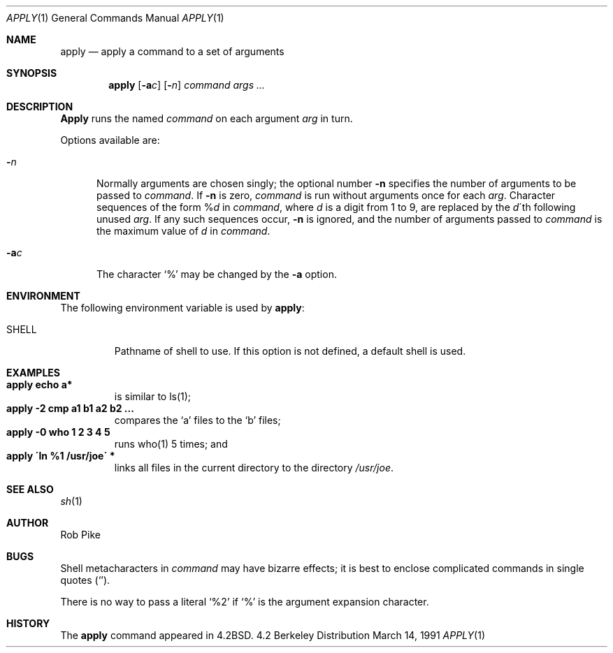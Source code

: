 .\" Copyright (c) 1983, 1990 The Regents of the University of California.
.\" All rights reserved.
.\"
.\" Redistribution and use in source and binary forms, with or without
.\" modification, are permitted provided that the following conditions
.\" are met:
.\" 1. Redistributions of source code must retain the above copyright
.\"    notice, this list of conditions and the following disclaimer.
.\" 2. Redistributions in binary form must reproduce the above copyright
.\"    notice, this list of conditions and the following disclaimer in the
.\"    documentation and/or other materials provided with the distribution.
.\" 3. All advertising materials mentioning features or use of this software
.\"    must display the following acknowledgement:
.\"	This product includes software developed by the University of
.\"	California, Berkeley and its contributors.
.\" 4. Neither the name of the University nor the names of its contributors
.\"    may be used to endorse or promote products derived from this software
.\"    without specific prior written permission.
.\"
.\" THIS SOFTWARE IS PROVIDED BY THE REGENTS AND CONTRIBUTORS ``AS IS'' AND
.\" ANY EXPRESS OR IMPLIED WARRANTIES, INCLUDING, BUT NOT LIMITED TO, THE
.\" IMPLIED WARRANTIES OF MERCHANTABILITY AND FITNESS FOR A PARTICULAR PURPOSE
.\" ARE DISCLAIMED.  IN NO EVENT SHALL THE REGENTS OR CONTRIBUTORS BE LIABLE
.\" FOR ANY DIRECT, INDIRECT, INCIDENTAL, SPECIAL, EXEMPLARY, OR CONSEQUENTIAL
.\" DAMAGES (INCLUDING, BUT NOT LIMITED TO, PROCUREMENT OF SUBSTITUTE GOODS
.\" OR SERVICES; LOSS OF USE, DATA, OR PROFITS; OR BUSINESS INTERRUPTION)
.\" HOWEVER CAUSED AND ON ANY THEORY OF LIABILITY, WHETHER IN CONTRACT, STRICT
.\" LIABILITY, OR TORT (INCLUDING NEGLIGENCE OR OTHERWISE) ARISING IN ANY WAY
.\" OUT OF THE USE OF THIS SOFTWARE, EVEN IF ADVISED OF THE POSSIBILITY OF
.\" SUCH DAMAGE.
.\"
.\"     @(#)apply.1	6.4 (Berkeley) 3/14/91
.\"
.Dd March 14, 1991
.Dt APPLY 1
.Os BSD 4.2
.Sh NAME
.Nm apply
.Nd apply a command to a set of arguments
.Sh SYNOPSIS
.Nm apply
.Op Fl a Ns Ar c
.Op Fl Ns Ar n
.Ar command args ...
.Sh DESCRIPTION
.Nm Apply
runs the named
.Ar command
on each
argument
.Ar arg
in turn.
.Pp
Options available are:
.Bl -tag -width "-ac"
.It Fl Ns Ar n
Normally arguments are chosen singly; the optional number
.Fl n
specifies the number of arguments to be passed to
.Ar command .
If
.Fl n
is zero,
.Ar command
is run without arguments once for each
.Ar arg .
Character sequences of the form
.Pf \&% Ar d
in
.Ar command ,
where
.Ar d
is a digit from 1 to 9,
are replaced by the
.Ar d Ns \'th
following unused
.Ar arg .
If any such sequences occur,
.Fl n
is ignored,
and the number of arguments passed to
.Ar command
is the maximum value of
.Ar d
in
.Ar command .
.It Fl a Ns Ar c
The character
.Ql %
may be changed by the
.Fl a
option.
.El
.Sh ENVIRONMENT
The following environment variable is used by
.Nm apply :
.Bl -tag -width SHELL
.It Ev SHELL
Pathname of shell to use. If this option is not defined,
a default shell is used.
.El
.Sh EXAMPLES
.Bl -tag -width apply -compact
.It Li "apply echo a*"
is similar to ls(1);
.It Li "apply \-2 cmp a1 b1 a2 b2 ..."
compares the `a' files to the `b' files;
.It Li "apply \-0 who 1 2 3 4 5"
runs who(1) 5 times; and
.It Li "apply \'ln %1 /usr/joe\'" *
links all files in the current directory to the directory
.Pa /usr/joe .
.El
.Sh SEE ALSO
.Xr sh 1
.Sh AUTHOR
Rob Pike
.Sh BUGS
Shell metacharacters in
.Ar command
may have bizarre effects; it is best to enclose complicated
commands in single quotes
.Pq Sq .
.Pp
There is no way to pass a literal
.Ql %2
if
.Ql %
is the
argument expansion character.
.Sh HISTORY
The
.Nm
command appeared in 
.Bx 4.2 .
